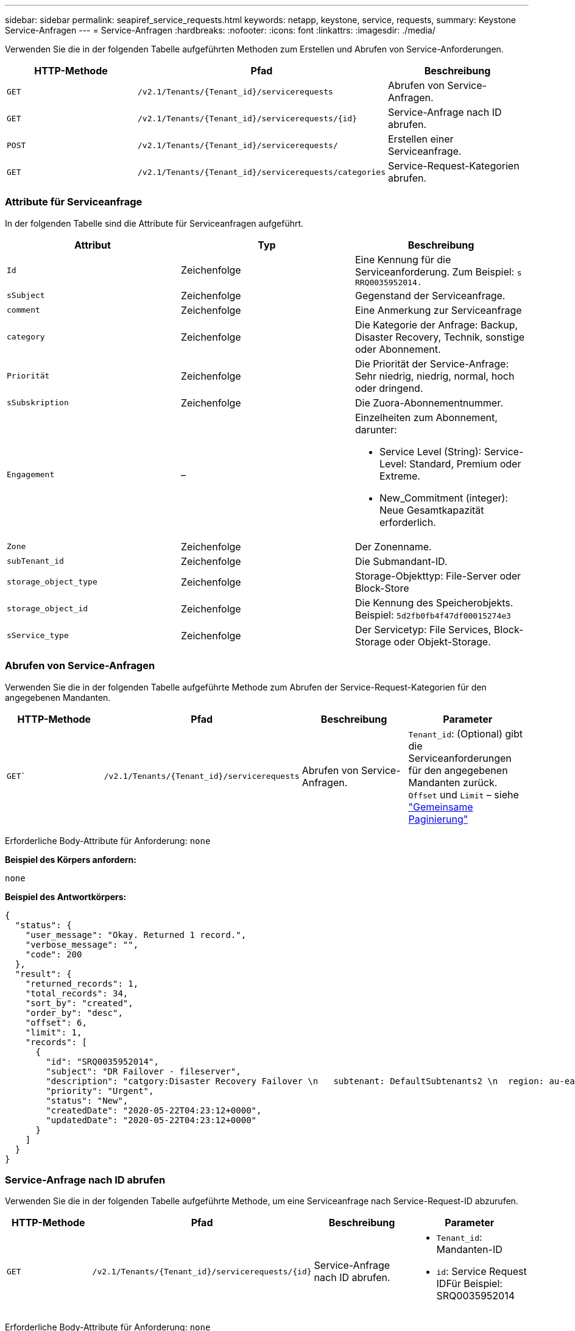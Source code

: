 ---
sidebar: sidebar 
permalink: seapiref_service_requests.html 
keywords: netapp, keystone, service, requests, 
summary: Keystone Service-Anfragen 
---
= Service-Anfragen
:hardbreaks:
:nofooter: 
:icons: font
:linkattrs: 
:imagesdir: ./media/


[role="lead"]
Verwenden Sie die in der folgenden Tabelle aufgeführten Methoden zum Erstellen und Abrufen von Service-Anforderungen.

|===
| HTTP-Methode | Pfad | Beschreibung 


| `GET` | `/v2.1/Tenants/{Tenant_id}/servicerequests` | Abrufen von Service-Anfragen. 


| `GET` | `/v2.1/Tenants/{Tenant_id}/servicerequests/{id}` | Service-Anfrage nach ID abrufen. 


| `POST` | `/v2.1/Tenants/{Tenant_id}/servicerequests/` | Erstellen einer Serviceanfrage. 


| `GET` | `/v2.1/Tenants/{Tenant_id}/servicerequests/categories` | Service-Request-Kategorien abrufen. 
|===


=== Attribute für Serviceanfrage

In der folgenden Tabelle sind die Attribute für Serviceanfragen aufgeführt.

|===
| Attribut | Typ | Beschreibung 


| `Id` | Zeichenfolge | Eine Kennung für die Serviceanforderung. Zum Beispiel: `s RRQ0035952014.` 


| `sSubject` | Zeichenfolge | Gegenstand der Serviceanfrage. 


| `comment` | Zeichenfolge | Eine Anmerkung zur Serviceanfrage 


| `category` | Zeichenfolge | Die Kategorie der Anfrage: Backup, Disaster Recovery, Technik, sonstige oder Abonnement. 


| `Priorität` | Zeichenfolge | Die Priorität der Service-Anfrage: Sehr niedrig, niedrig, normal, hoch oder dringend. 


| `sSubskription` | Zeichenfolge | Die Zuora-Abonnementnummer. 


| `Engagement` | –  a| 
Einzelheiten zum Abonnement, darunter:

* Service Level (String): Service-Level: Standard, Premium oder Extreme.
* New_Commitment (integer): Neue Gesamtkapazität erforderlich.




| `Zone` | Zeichenfolge | Der Zonenname. 


| `subTenant_id` | Zeichenfolge | Die Submandant-ID. 


| `storage_object_type` | Zeichenfolge | Storage-Objekttyp: File-Server oder Block-Store 


| `storage_object_id` | Zeichenfolge | Die Kennung des Speicherobjekts. Beispiel: `5d2fb0fb4f47df00015274e3` 


| `sService_type` | Zeichenfolge | Der Servicetyp: File Services, Block-Storage oder Objekt-Storage. 
|===


=== Abrufen von Service-Anfragen

Verwenden Sie die in der folgenden Tabelle aufgeführte Methode zum Abrufen der Service-Request-Kategorien für den angegebenen Mandanten.

|===
| HTTP-Methode | Pfad | Beschreibung | Parameter 


| `GET`` | `/v2.1/Tenants/{Tenant_id}/servicerequests` | Abrufen von Service-Anfragen. | `Tenant_id`: (Optional) gibt die Serviceanforderungen für den angegebenen Mandanten zurück. `Offset` und `Limit` – siehe link:seapiref_netapp_service_engine_rest_apis.html#pagination>["Gemeinsame Paginierung"] 
|===
Erforderliche Body-Attribute für Anforderung: `none`

*Beispiel des Körpers anfordern:*

....
none
....
*Beispiel des Antwortkörpers:*

....
{
  "status": {
    "user_message": "Okay. Returned 1 record.",
    "verbose_message": "",
    "code": 200
  },
  "result": {
    "returned_records": 1,
    "total_records": 34,
    "sort_by": "created",
    "order_by": "desc",
    "offset": 6,
    "limit": 1,
    "records": [
      {
        "id": "SRQ0035952014",
        "subject": "DR Failover - fileserver",
        "description": "catgory:Disaster Recovery Failover \n   subtenant: DefaultSubtenants2 \n  region: au-east2 \n zone: au-east2-a \n   fileserver: Demotsysserv1 \n tenant:MyOrg \n comments:comments",
        "priority": "Urgent",
        "status": "New",
        "createdDate": "2020-05-22T04:23:12+0000",
        "updatedDate": "2020-05-22T04:23:12+0000"
      }
    ]
  }
}
....


=== Service-Anfrage nach ID abrufen

Verwenden Sie die in der folgenden Tabelle aufgeführte Methode, um eine Serviceanfrage nach Service-Request-ID abzurufen.

|===
| HTTP-Methode | Pfad | Beschreibung | Parameter 


| `GET` | `/v2.1/Tenants/{Tenant_id}/servicerequests/{id}` | Service-Anfrage nach ID abrufen.  a| 
* `Tenant_id`: Mandanten-ID
* `id`: Service Request IDFür Beispiel: SRQ0035952014


|===
Erforderliche Body-Attribute für Anforderung: `none`

*Beispiel des Körpers anfordern:*

....
none
....
*Beispiel des Antwortkörpers:*

....
{
  "status": {
    "user_message": "Okay. Returned 1 record.",
    "verbose_message": "",
    "code": 200
  },
  "result": {
    "returned_records": 1,
    "records": [
      {
        "id": "SRQ0035952014",
        "subject": "DR Failover - fileserver",
        "description": "catgory:Disaster Recovery Failover \n   subtenant: DefaultSubtenants2 \n  region: au-east2 \n zone: au-east2-a \n   fileserver: Demotsysserv1 \n tenant:MyOrg \n comments:comments",
        "priority": "Urgent",
        "status": "New",
        "createdDate": "2020-05-22T04:23:12+0000",
        "updatedDate": "2020-05-22T04:23:12+0000"
      }
    ]
  }
}
....


=== Erstellen einer Serviceanfrage

Verwenden Sie die in der folgenden Tabelle aufgeführte Methode zum Erstellen einer Service-Anforderung.

|===
| HTTP-Methode | Pfad | Beschreibung | Parameter 


| `POST` | `/v2.1/Tenants/{Tenant_id}/servicerequests/categories` | Erstellen einer Serviceanfrage. | `Tenant_id`: Die Mandanten-ID. 
|===
Erforderliche Body-Attribute der Anforderung: Die erforderlichen Attribute sind abhängig von der Kategorie der Service-Anforderung. In der folgenden Tabelle sind die Attribute für den Anfraentext aufgeführt.

|===
| Kategorie | Erforderlich 


| Abonnement | `sSubskription` und `Commitment` 


| Disaster Recovery | `storage_object_type`, `subTenant_id` und `storage_object_id` 


| Technik | `subTenant_id` und `sService_type` Wenn `sService_type` Dateidienste oder Blockspeicher ist, ist Zone erforderlich. 


| Andere | Zone 
|===
*Beispiel des Körpers anfordern:*

....
{
  "subject": "string",
  "comment": "string",
  "category": "subscription",
  "priority": "Normal",
  "subscription": "A-S00003969",
  "commitment": {
    "service_level": "standard",
    "new_commitment": 10
  },
  "zone": "au-east1-a",
  "subtenant_id": "5d2fb0fb4f47df00015274e3",
  "storage_object_type": "fileserver",
  "storage_object_id": "5d2fb0fb4f47df00015274e3",
  "service_type": "File Services"
}
....
*Beispiel des Antwortkörpers:*

....
{
  "status": {
    "user_message": "string",
    "verbose_message": "string",
    "code": "string"
  },
  "result": {
    "returned_records": 1,
    "records": [
      {
        "id": "string",
        "subject": "string",
        "description": "string",
        "status": "New",
        "priority": "Normal",
        "createdDate": "2020-05-12T03:18:25+0000",
        "UpdatedDate": "2020-05-12T03:18:25+0000"
      }
    ]
  }
....


=== Service-Request-Kategorien abrufen

In der folgenden Tabelle sind die Kategorien für Service-Anfragen für einen bestimmten Mandanten aufgeführt.

|===
| HTTP-Methode | Pfad | Beschreibung | Parameter 


| `GET` | `/v2.1/Tenants/{Tenant_id}/servicerequests/categories` | Abrufen der Kategorien von Service-Anfragen. | `Tenant_id:` (optional) gibt die Serviceanforderungen für einen angegebenen Mandanten zurück. 
|===
Erforderliche Body-Attribute für Anforderung: `none`

*Beispiel des Körpers anfordern:*

....
none
....
*Beispiel des Antwortkörpers:*

....
{
  "status": {
    "user_message": "Okay. Returned 5 records.",
    "verbose_message": "",
    "code": 200
  },
  "result": {
    "returned_records": 5,
    "records": [
      {
        "key": "dr",
        "value": "Disaster Recovery Failover"
      },
      {
        "key": "technical",
        "value": "Technical Issue"
      },
      {
        "key": "other",
        "value": "Other"
      },
      {
        "key": "subscription",
        "value": "Subscription Management"
      },
      {
        "key": "backup",
        "value": "Backup Restore"
      }
    ]
  }
}
....
